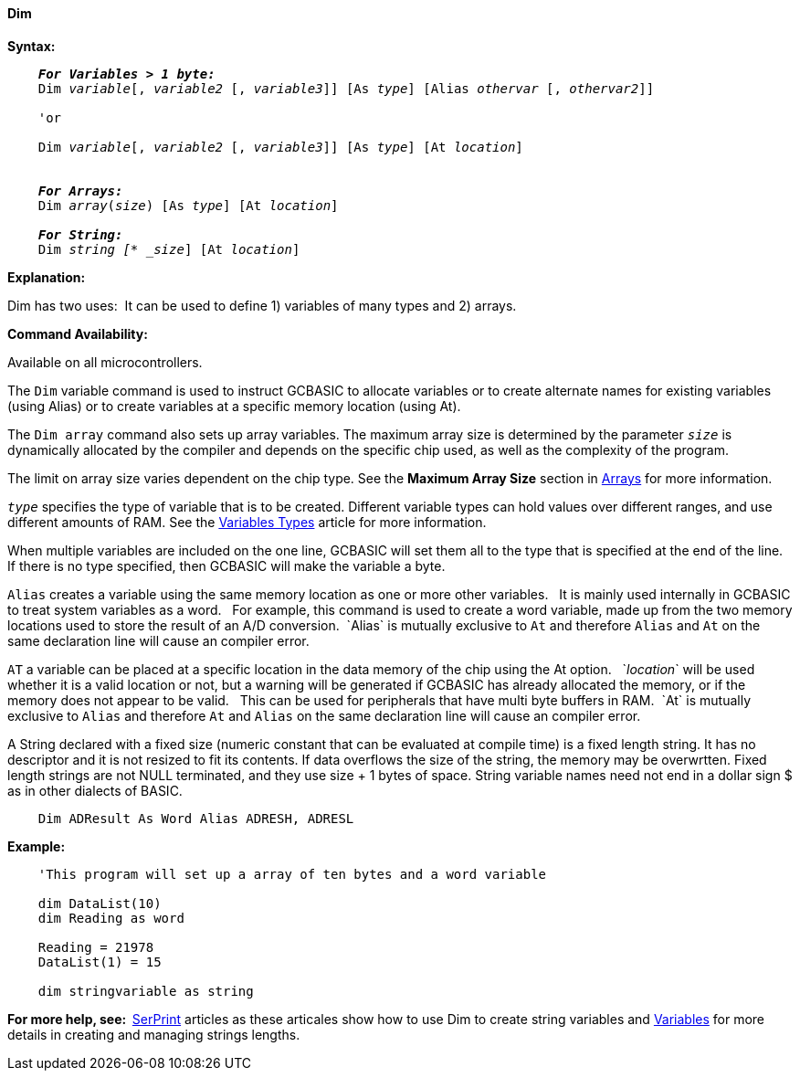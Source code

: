 ==== Dim

*Syntax:*
[subs="specialcharacters,quotes"]
----
    *_For Variables > 1 byte:_*
    Dim _variable_[, _variable2_ [, _variable3_]] [As _type_] [Alias _othervar_ [, _othervar2_]] 

    'or
    
    Dim _variable_[, _variable2_ [, _variable3_]] [As _type_] [At _location_]


    *_For Arrays:_*
    Dim _array_(_size_) [As _type_] [At _location_]

    *_For String:_*
    Dim _string [* _size_] [At _location_]

----

*Explanation:*

Dim has two uses:{nbsp}{nbsp}It can be used to define 1) variables of many types and 2) arrays.

*Command Availability:*

Available on all microcontrollers.


The `Dim` variable command is used to instruct GCBASIC to allocate variables or to create alternate names for existing  variables (using Alias) or to create variables at a specific memory location (using At).

The `Dim array` command also sets up array variables. The maximum array size is determined by the parameter `_size_` is dynamically allocated by the compiler and depends on the specific chip used, as well as the complexity of the program.

The limit on array size varies dependent on the chip type.  See the *Maximum Array Size* section in <<_array,Arrays>> for more information.

`_type_` specifies the type of variable that is to be created. Different variable types can hold values over different ranges, and use different amounts of RAM. See the <<_variable_types,Variables Types>> article for more information.

When multiple variables are included on the one line, GCBASIC will set them all to the type that is specified at the end of the line. If there is no type specified, then GCBASIC will make the variable a byte.

`Alias` creates a variable using the same memory location as one or more other variables. {nbsp}{nbsp}It is mainly used internally in GCBASIC to treat system variables as a word.{nbsp}{nbsp} For example, this command is used to create a word variable, made up from the two memory locations used to store the result of an A/D conversion.{nbsp}{nbsp}`Alias` is mutually exclusive to `At` and therefore `Alias` and `At` on the same declaration line will cause an compiler error.

`AT` a variable can be placed at a specific location in the data memory of the chip using the At option. {nbsp}{nbsp}`_location_` will be used whether it is a valid location or not, but a warning will be generated if GCBASIC has already allocated the memory, or if the memory does not appear to be valid. {nbsp}{nbsp}This can be used for peripherals that have multi byte buffers in RAM.{nbsp}{nbsp}`At` is mutually exclusive to `Alias` and therefore `At` and `Alias` on the same declaration line will cause an compiler error.

A String declared with a fixed size (numeric constant that can be evaluated at compile time) is a fixed length string. It has no descriptor and it is not resized to fit its contents. If data overflows the size of the string, the memory may be overwrtten.
Fixed length strings are not NULL terminated, and they use size + 1 bytes of space.  
String variable names need not end in a dollar sign $ as in other dialects of BASIC.

----
    Dim ADResult As Word Alias ADRESH, ADRESL
----

*Example:*

----
    'This program will set up a array of ten bytes and a word variable

    dim DataList(10)
    dim Reading as word

    Reading = 21978
    DataList(1) = 15

    dim stringvariable as string
----

*For more help, see:{nbsp}{nbsp}*<<_serprint,SerPrint>> articles as these articales show how to use Dim to create string variables and <<_variables,Variables>> for more details in creating and managing strings lengths.
